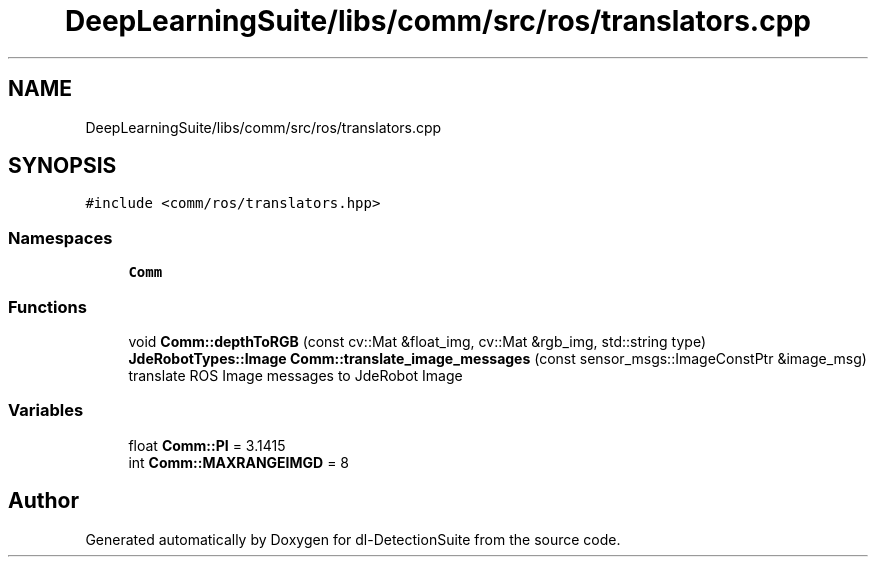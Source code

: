 .TH "DeepLearningSuite/libs/comm/src/ros/translators.cpp" 3 "Sat Dec 15 2018" "Version 1.00" "dl-DetectionSuite" \" -*- nroff -*-
.ad l
.nh
.SH NAME
DeepLearningSuite/libs/comm/src/ros/translators.cpp
.SH SYNOPSIS
.br
.PP
\fC#include <comm/ros/translators\&.hpp>\fP
.br

.SS "Namespaces"

.in +1c
.ti -1c
.RI " \fBComm\fP"
.br
.in -1c
.SS "Functions"

.in +1c
.ti -1c
.RI "void \fBComm::depthToRGB\fP (const cv::Mat &float_img, cv::Mat &rgb_img, std::string type)"
.br
.ti -1c
.RI "\fBJdeRobotTypes::Image\fP \fBComm::translate_image_messages\fP (const sensor_msgs::ImageConstPtr &image_msg)"
.br
.RI "translate ROS Image messages to JdeRobot Image "
.in -1c
.SS "Variables"

.in +1c
.ti -1c
.RI "float \fBComm::PI\fP = 3\&.1415"
.br
.ti -1c
.RI "int \fBComm::MAXRANGEIMGD\fP = 8"
.br
.in -1c
.SH "Author"
.PP 
Generated automatically by Doxygen for dl-DetectionSuite from the source code\&.
